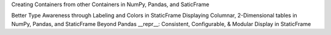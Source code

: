 



Creating Containers from other Containers in NumPy, Pandas, and SaticFrame


Better Type Awareness through Labeling and Colors in StaticFrame
Displaying Columnar, 2-Dimensional tables in NumPy, Pandas, and StaticFrame
Beyond Pandas __repr__: Consistent, Configurable, & Modular Display in StaticFrame

